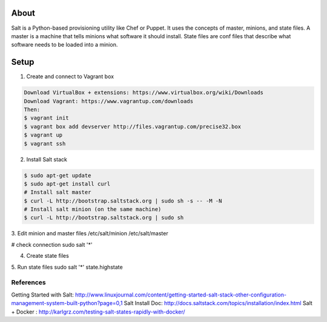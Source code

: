 About
-----
Salt is a Python-based provisioning utility like Chef or Puppet. It uses the concepts of master, minions, and state files. 
A master is a machine that tells minions what software it should install. State files are conf files that describe what software 
needs to be loaded into a minion.

Setup
-----

1. Create and connect to Vagrant box

.. code:: bash
  
  Download VirtualBox + extensions: https://www.virtualbox.org/wiki/Downloads
  Download Vagrant: https://www.vagrantup.com/downloads
  Then:
  $ vagrant init 
  $ vagrant box add devserver http://files.vagrantup.com/precise32.box
  $ vagrant up
  $ vagrant ssh

2. Install Salt stack

.. code:: bash
  
  $ sudo apt-get update
  $ sudo apt-get install curl
  # Install salt master
  $ curl -L http://bootstrap.saltstack.org | sudo sh -s -- -M -N
  # Install salt minion (on the same machine)
  $ curl -L http://bootstrap.saltstack.org | sudo sh
  

3. Edit minion and master files
/etc/salt/minion
/etc/salt/master

# check connection
sudo salt '*' 

4. Create state files

5. Run state files
sudo salt '*' state.highstate


References
=========
Getting Started with Salt: http://www.linuxjournal.com/content/getting-started-salt-stack-other-configuration-management-system-built-python?page=0,1 
Salt Install Doc: http://docs.saltstack.com/topics/installation/index.html
Salt + Docker : http://karlgrz.com/testing-salt-states-rapidly-with-docker/
